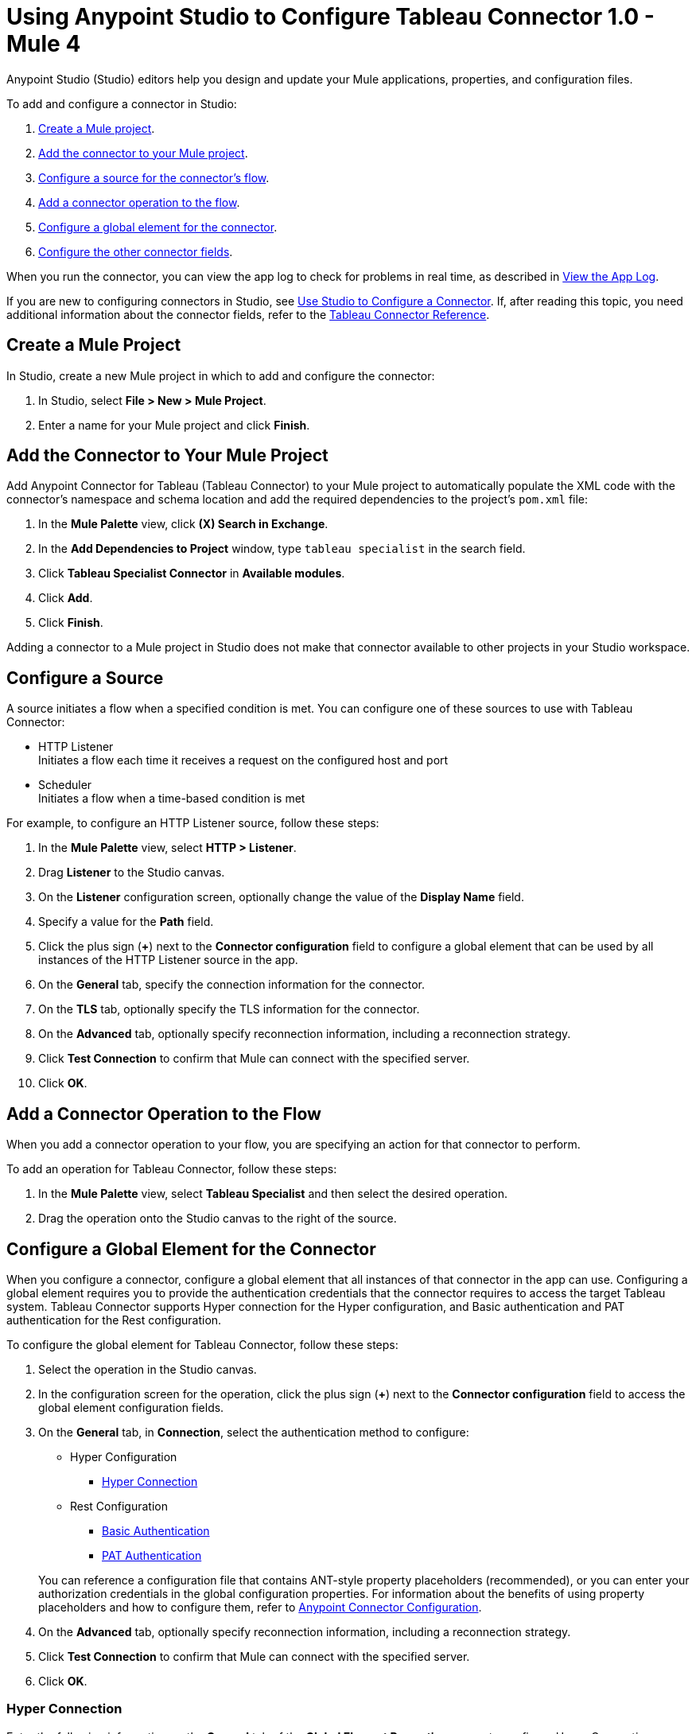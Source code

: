 = Using Anypoint Studio to Configure Tableau Connector 1.0 - Mule 4

Anypoint Studio (Studio) editors help you design and update your Mule applications, properties, and configuration files.

To add and configure a connector in Studio:

. <<create-mule-project,Create a Mule project>>.
. <<add-connector-to-project,Add the connector to your Mule project>>.
. <<configure-input-source,Configure a source for the connector's flow>>.
. <<add-connector-operation,Add a connector operation to the flow>>.
. <<configure-global-element,Configure a global element for the connector>>.
. <<configure-other-fields,Configure the other connector fields>>.

When you run the connector, you can view the app log to check for problems in real time, as described in <<view-app-log,View the App Log>>.

If you are new to configuring connectors in Studio, see xref:connectors::introduction/intro-config-use-studio.adoc[Use Studio to Configure a Connector]. If, after reading this topic, you need additional information about the connector fields, refer to the xref:tableau-specialist-connector-reference.adoc[Tableau Connector Reference].

[[create-mule-project]]
== Create a Mule Project

In Studio, create a new Mule project in which to add and configure the connector:

. In Studio, select *File > New > Mule Project*.
. Enter a name for your Mule project and click *Finish*.

[[add-connector-to-project]]
== Add the Connector to Your Mule Project

Add Anypoint Connector for Tableau (Tableau Connector) to your Mule project to automatically populate the XML code with the connector's namespace and schema location and add the required dependencies to the project's `pom.xml` file:

. In the *Mule Palette* view, click *(X) Search in Exchange*.
. In the *Add Dependencies to Project* window, type `tableau specialist` in the search field.
. Click *Tableau Specialist Connector* in *Available modules*.
. Click *Add*.
. Click *Finish*.

Adding a connector to a Mule project in Studio does not make that connector available to other projects in your Studio workspace.

[[configure-input-source]]
== Configure a Source

A source initiates a flow when a specified condition is met.
You can configure one of these sources to use with Tableau Connector:

* HTTP Listener +
Initiates a flow each time it receives a request on the configured host and port
* Scheduler +
Initiates a flow when a time-based condition is met

For example, to configure an HTTP Listener source, follow these steps:

. In the *Mule Palette* view, select *HTTP > Listener*.
. Drag *Listener* to the Studio canvas.
. On the *Listener* configuration screen, optionally change the value of the *Display Name* field.
. Specify a value for the *Path* field.
. Click the plus sign (*+*) next to the *Connector configuration* field to configure a global element that can be used by all instances of the HTTP Listener source in the app.
. On the *General* tab, specify the connection information for the connector.
. On the *TLS* tab, optionally specify the TLS information for the connector.
. On the *Advanced* tab, optionally specify reconnection information, including a reconnection strategy.
. Click *Test Connection* to confirm that Mule can connect with the specified server.
. Click *OK*.

[[add-connector-operation]]
== Add a Connector Operation to the Flow

When you add a connector operation to your flow, you are specifying an action for that connector to perform.

To add an operation for Tableau Connector, follow these steps:

. In the *Mule Palette* view, select *Tableau Specialist* and then select the desired operation.
. Drag the operation onto the Studio canvas to the right of the source.

[[configure-global-element]]
== Configure a Global Element for the Connector

When you configure a connector, configure a global element that all instances of that connector in the app can use. Configuring a global element requires you to provide the authentication credentials that the connector requires to access the target Tableau system. Tableau Connector supports Hyper connection for the Hyper configuration, and Basic authentication and PAT authentication for the Rest configuration.

To configure the global element for Tableau Connector, follow these steps:

. Select the operation in the Studio canvas.
. In the configuration screen for the operation, click the plus sign (*+*) next to the *Connector configuration* field to access the global element configuration fields.
. On the *General* tab, in *Connection*, select the authentication method to configure:

* Hyper Configuration
** <<hyper-connection, Hyper Connection>>

* Rest Configuration
** <<basic-authentication, Basic Authentication>>
** <<pat-authentication, PAT Authentication>>


+
You can reference a configuration file that contains ANT-style property placeholders (recommended), or you can enter your authorization credentials in the global configuration properties. For information about the benefits of using property placeholders and how to configure them, refer to xref:connectors::introduction/intro-connector-configuration-overview.adoc[Anypoint Connector Configuration].
. On the *Advanced* tab, optionally specify reconnection information, including a reconnection strategy.
. Click *Test Connection* to confirm that Mule can connect with the specified server.
. Click *OK*.


[[hyper-connection]]
=== Hyper Connection

Enter the following information on the *General* tab of the *Global Element Properties* screen to configure Hyper Connection:

[%header,cols="30s,70a"]
|===
|Field |User Action
|Name |Enter the configuration name.
|Working Directory | Directory that is considered the root of every relative path used with this connector. If not provided, the value defaults to the value of the `user.home` system property. If that system property is not set, then the connector fails to initialize.
|Hyperd Directory | Directory that makes the hyperd executable.
|Telemetry | Enumeration, one of:

** SEND_USAGE_DATA_TO_TABLEAU
** DO_NOT_SEND_USAGE_DATA_TO_TABLEAU
|===

[[basic-authentication]]
=== Basic Authentication

Enter the following information on the *General* tab of the *Global Element Properties* screen to configure Basic Authentication:

[%header,cols="30s,70a"]
|===
|Field |User Action
|Name |Enter the configuration name.
|Server URL | URL of the Tableau server.
|API version | API version to use.
|Content URL | Content URL (subpath) of the site you sign into.
|Username | Username used to initialize the session.
|Password | Password used to authenticate the user.
|===

[[pat-authentication]]
=== PAT Authentication

Enter the following information on the *General* tab of the *Global Element Properties* screen to configure PAT Authentication:

[%header,cols="30s,70a"]
|===
|Field |User Action
|Name |Enter the configuration name.
|Server URL | URL of the Tableau server.
|API version | API version to use.
|Content URL | Content URL (subpath) of the site you sign into.
|Personal Access Token Name | Personal access token name defined in the Tableau server UI. The personal access token name and personal access token secret are mutually exclusive with the Username and Password fields.
|Personal Access Token Secret | Personal access token secret defined in the Tableau UI. The personal access token name and personal access token secret are mutually exclusive with the Username and Password fields.
|===


[[configure-other-fields]]
== Configure Additional Connector Fields

After you configure a global element for Tableau Connector, configure the other required fields for the connector. The required fields vary depending on which connector operation you use.

[[view-app-log]]
== View the App Log

To check for problems, you can view the app log as follows:

* If you’re running the app from Anypoint Platform, the app log output is visible in the Anypoint Studio console window.
* If you’re running the app using Mule from the command line, the app log output is visible in your OS console.

Unless the log file path is customized in the app’s log file (`log4j2.xml`), you can also view the app log in the default location `MULE_HOME/logs/<app-name>.log`.

== See Also

* xref:connectors::introduction/introduction-to-anypoint-connectors.adoc[Introduction to Anypoint Connectors]
* xref:connectors::introduction/intro-config-use-studio.adoc[Use Studio to Configure a Connector]
* xref:tableau-specialist-connector-reference.adoc[Tableau Connector Reference]
* https://help.mulesoft.com[MuleSoft Help Center]
